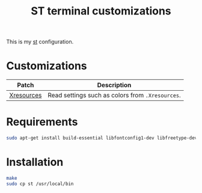 #+TITLE: ST terminal customizations

This is my [[https://st.suckless.org/][st]] configuration.

* Customizations

|------------+--------------------------------------------------|
| Patch      | Description                                      |
|------------+--------------------------------------------------|
| [[https://github.com/dcat/st-xresources][Xresources]] | Read settings such as colors from =.Xresources=. |
|------------+--------------------------------------------------|

* Requirements

#+begin_src sh
sudo apt-get install build-essential libfontconfig1-dev libfreetype-dev x11proto-dev libx11-dev libxft-dev
#+end_src

* Installation

#+BEGIN_SRC sh
  make
  sudo cp st /usr/local/bin
#+END_SRC


